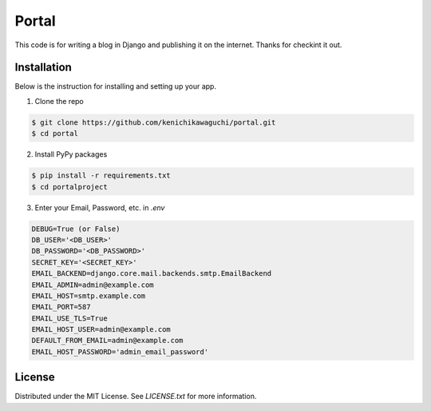 ======
Portal
======

This code is for writing a blog in Django and publishing it on the internet.
Thanks for checkint it out.

Installation
============

Below is the instruction for installing and setting up your app.

1. Clone the repo

.. code-block:: sh

  $ git clone https://github.com/kenichikawaguchi/portal.git
  $ cd portal

.. ***

2. Install PyPy packages

.. code-block:: sh

  $ pip install -r requirements.txt
  $ cd portalproject

.. ***

3. Enter your Email, Password, etc. in `.env`

.. code-block:: sh

  DEBUG=True (or False)
  DB_USER='<DB_USER>'
  DB_PASSWORD='<DB_PASSWORD>'
  SECRET_KEY='<SECRET_KEY>'
  EMAIL_BACKEND=django.core.mail.backends.smtp.EmailBackend
  EMAIL_ADMIN=admin@example.com
  EMAIL_HOST=smtp.example.com
  EMAIL_PORT=587
  EMAIL_USE_TLS=True
  EMAIL_HOST_USER=admin@example.com
  DEFAULT_FROM_EMAIL=admin@example.com
  EMAIL_HOST_PASSWORD='admin_email_password'

.. ***

License
=======

Distributed under the MIT License. See `LICENSE.txt` for more information.
